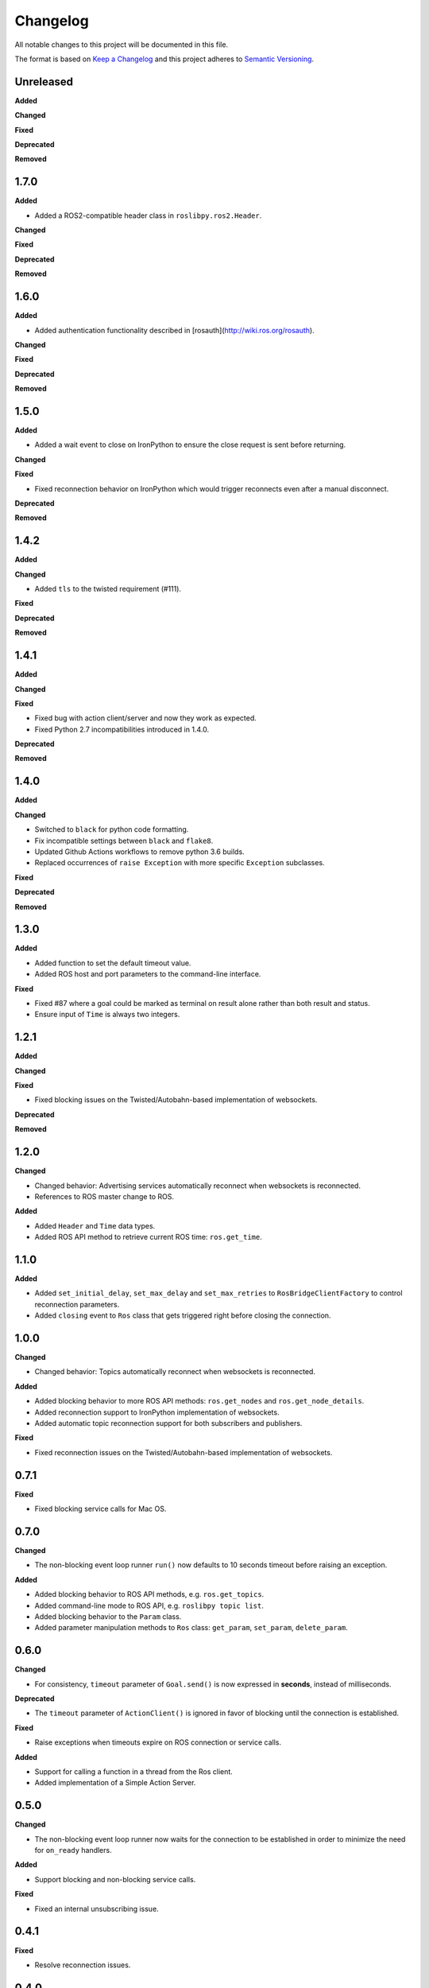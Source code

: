 
Changelog
=========

All notable changes to this project will be documented in this file.

The format is based on `Keep a Changelog <http://keepachangelog.com/en/1.0.0/>`_
and this project adheres to `Semantic Versioning <http://semver.org/spec/v2.0.0.html>`_.

Unreleased
----------

**Added**

**Changed**

**Fixed**

**Deprecated**

**Removed**

1.7.0
----------

**Added**

* Added a ROS2-compatible header class in ``roslibpy.ros2.Header``.

**Changed**

**Fixed**

**Deprecated**

**Removed**

1.6.0
----------

**Added**

* Added authentication functionality described in [rosauth](http://wiki.ros.org/rosauth).

**Changed**

**Fixed**

**Deprecated**

**Removed**

1.5.0
----------

**Added**

* Added a wait event to close on IronPython to ensure the close request is sent before returning.

**Changed**

**Fixed**

* Fixed reconnection behavior on IronPython which would trigger reconnects even after a manual disconnect.

**Deprecated**

**Removed**

1.4.2
----------

**Added**

**Changed**

* Added ``tls`` to the twisted requirement (#111).

**Fixed**

**Deprecated**

**Removed**

1.4.1
----------

**Added**

**Changed**

**Fixed**

* Fixed bug with action client/server and now they work as expected.
* Fixed Python 2.7 incompatibilities introduced in 1.4.0.

**Deprecated**

**Removed**

1.4.0
----------

**Added**

**Changed**

* Switched to ``black`` for python code formatting.
* Fix incompatible settings between ``black`` and ``flake8``.
* Updated Github Actions workflows to remove python 3.6 builds.
* Replaced occurrences of ``raise Exception`` with more specific ``Exception`` subclasses.

**Fixed**

**Deprecated**

**Removed**

1.3.0
----------

**Added**

* Added function to set the default timeout value.
* Added ROS host and port parameters to the command-line interface.

**Fixed**

* Fixed #87 where a goal could be marked as terminal on result alone rather
  than both result and status.
* Ensure input of ``Time`` is always two integers.

1.2.1
----------

**Added**

**Changed**

**Fixed**

* Fixed blocking issues on the Twisted/Autobahn-based implementation of websockets.

**Deprecated**

**Removed**

1.2.0
----------

**Changed**

* Changed behavior: Advertising services automatically reconnect when websockets is reconnected.
* References to ROS master change to ROS.

**Added**

* Added ``Header`` and ``Time`` data types.
* Added ROS API method to retrieve current ROS time: ``ros.get_time``.

1.1.0
----------

**Added**

* Added ``set_initial_delay``, ``set_max_delay`` and ``set_max_retries``  to ``RosBridgeClientFactory`` to control reconnection parameters.
* Added ``closing`` event to ``Ros`` class that gets triggered right before closing the connection.

1.0.0
----------

**Changed**

* Changed behavior: Topics automatically reconnect when websockets is reconnected.

**Added**

* Added blocking behavior to more ROS API methods: ``ros.get_nodes`` and ``ros.get_node_details``.
* Added reconnection support to IronPython implementation of websockets.
* Added automatic topic reconnection support for both subscribers and publishers.

**Fixed**

* Fixed reconnection issues on the Twisted/Autobahn-based implementation of websockets.

0.7.1
----------

**Fixed**

* Fixed blocking service calls for Mac OS.

0.7.0
----------

**Changed**

* The non-blocking event loop runner ``run()`` now defaults to 10 seconds timeout before raising an exception.

**Added**

* Added blocking behavior to ROS API methods, e.g. ``ros.get_topics``.
* Added command-line mode to ROS API, e.g. ``roslibpy topic list``.
* Added blocking behavior to the ``Param`` class.
* Added parameter manipulation methods to ``Ros`` class: ``get_param``, ``set_param``, ``delete_param``.

0.6.0
----------

**Changed**

* For consistency, ``timeout`` parameter of ``Goal.send()`` is now expressed in **seconds**, instead of milliseconds.

**Deprecated**

* The ``timeout`` parameter of ``ActionClient()`` is ignored in favor of blocking until the connection is established.

**Fixed**

* Raise exceptions when timeouts expire on ROS connection or service calls.

**Added**

* Support for calling a function in a thread from the Ros client.
* Added implementation of a Simple Action Server.

0.5.0
----------

**Changed**

* The non-blocking event loop runner now waits for the connection to be established in order to minimize the need for ``on_ready`` handlers.

**Added**

* Support blocking and non-blocking service calls.

**Fixed**

* Fixed an internal unsubscribing issue.

0.4.1
----------

**Fixed**

* Resolve reconnection issues.

0.4.0
----------

**Added**

* Add a non-blocking event loop runner.

0.3.0
----------

**Changed**

* Unsubscribing from a listener no longer requires the original callback to be passed.

0.2.1
----------

**Fixed**

* Fix JSON serialization error on TF Client (on Python 3.x).

0.2.0
----------

**Added**

* Add support for IronPython 2.7.

**Changed**

* Handler ``on_ready`` now defaults to run the callback in thread.

**Deprecated**

* Rename ``run_event_loop`` to the more fitting ``run_forever``.

0.1.1
----------

**Fixed**

* Minimal documentation fixes.

0.1.0
----------

**Added**

* Initial version.
